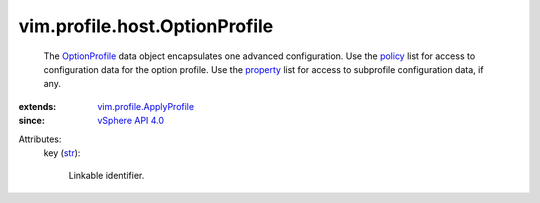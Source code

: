 .. _str: https://docs.python.org/2/library/stdtypes.html

.. _policy: ../../../vim/profile/ApplyProfile.rst#policy

.. _property: ../../../vim/profile/ApplyProfile.rst#property

.. _OptionProfile: ../../../vim/profile/host/OptionProfile.rst

.. _vSphere API 4.0: ../../../vim/version.rst#vimversionversion5

.. _vim.profile.ApplyProfile: ../../../vim/profile/ApplyProfile.rst


vim.profile.host.OptionProfile
==============================
  The `OptionProfile`_ data object encapsulates one advanced configuration. Use the `policy`_ list for access to configuration data for the option profile. Use the `property`_ list for access to subprofile configuration data, if any.
:extends: vim.profile.ApplyProfile_
:since: `vSphere API 4.0`_

Attributes:
    key (`str`_):

       Linkable identifier.
